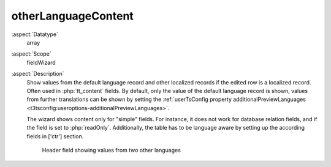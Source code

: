 otherLanguageContent
^^^^^^^^^^^^^^^^^^^^

:aspect:`Datatype`
    array

:aspect:`Scope`
    fieldWizard

:aspect:`Description`
    Show values from the default language record and other localized records if the edited row is a
    localized record. Often used in :php:`tt_content` fields. By default, only the value of the default
    language record is shown, values from further translations can be shown by setting the
    :ref:`userTsConfig property additionalPreviewLanguages <t3tsconfig:useroptions-additionalPreviewLanguages>`.

    The wizard shows content only for "simple" fields. For instance, it does not work for database relation fields,
    and if the field is set to :php:`readOnly`. Additionally, the table has to be language aware by setting up the
    according fields in ['ctr'] section.

    .. figure:: ../Images/FieldWizardOtherLanguageContent.png
        :alt: Header field showing values from two other languages

        Header field showing values from two other languages